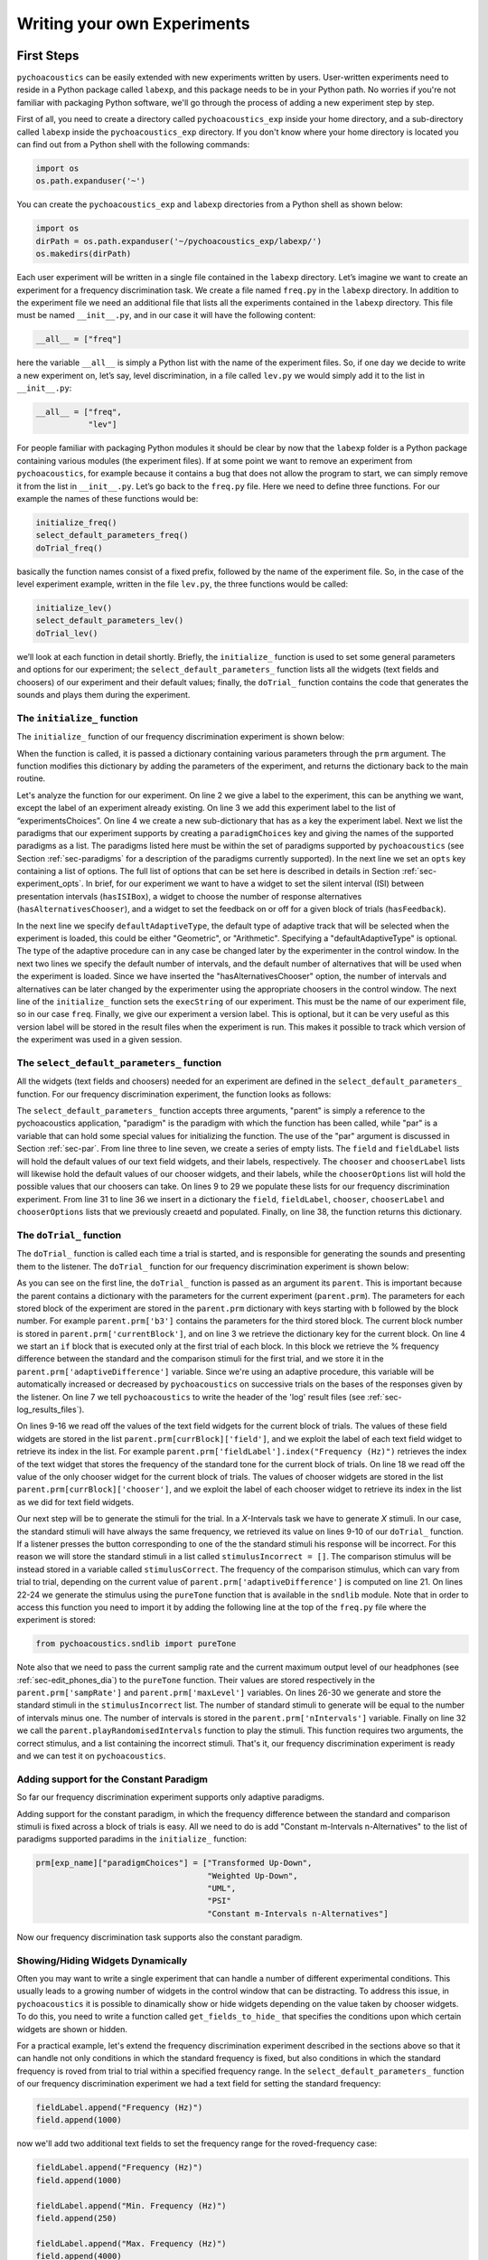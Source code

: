 *****************************
Writing your own Experiments
*****************************

First Steps
===========

``pychoacoustics`` can be easily extended with new experiments written by users. User-written experiments need to reside in a Python package called ``labexp``, and this package needs to be in your Python path. No worries if you're not familiar with packaging Python software, we'll go through the process of adding a new experiment step by step.

First of all, you need to create a directory called ``pychoacoustics_exp`` inside your home directory, and a sub-directory called ``labexp`` inside the ``pychoacoustics_exp`` directory. If you don't know where your home directory is located you can find out from a Python shell with the following commands:

.. code-block:: python

   import os
   os.path.expanduser('~')

You can create the ``pychoacoustics_exp`` and ``labexp`` directories from a Python shell as shown below:

.. code-block:: python

   import os
   dirPath = os.path.expanduser('~/pychoacoustics_exp/labexp/')
   os.makedirs(dirPath)


Each user experiment will be  written in a single file contained in the ``labexp`` directory. Let’s imagine we want to create an experiment for a frequency discrimination task. We create a file named ``freq.py`` in the ``labexp`` directory. In addition to the experiment file we need an additional file that lists all the experiments contained in the ``labexp`` directory. This file must be named ``__init__.py``, and in our case it will have the following content:

.. code-block:: python
    
    __all__ = ["freq"]

here the variable ``__all__`` is simply a Python list with the
name of the experiment files. So, if one day we decide to write a new
experiment on, let’s say, level discrimination, in a file called
``lev.py`` we would simply add it to the list in ``__init__.py``:

.. code-block:: python
    
    __all__ = ["freq",
               "lev"]

For people familiar with packaging Python modules it should be clear
by now that the ``labexp`` folder is a Python package
containing various modules (the experiment files). If at some point we
want to remove an experiment from ``pychoacoustics``, for example
because it contains a bug that does not allow the program to start, we
can simply remove it from the list in ``__init__.py``.  Let’s go back
to the ``freq.py`` file. Here we need to define three functions. For our
example the names of these functions would be:

.. code-block:: python
    
    initialize_freq()
    select_default_parameters_freq()
    doTrial_freq()

basically the function names consist of a fixed prefix, followed by
the name of the experiment file. So, in the case of the level experiment
example, written in the file ``lev.py``, the three functions would be
called:


.. code-block:: python
    
    initialize_lev()
    select_default_parameters_lev()
    doTrial_lev()

we’ll look at each function in detail shortly. Briefly, the
``initialize_`` function is used to set some general parameters and
options for our experiment; the ``select_default_parameters_`` function
lists all the widgets (text fields and choosers) of our experiment and
their default values; finally, the ``doTrial_`` function contains the code that
generates the sounds and plays them during the experiment. 

The ``initialize_`` function
^^^^^^^^^^^^^^^^^^^^^^^^^^^^

The ``initialize_`` function of our frequency discrimination 
experiment is shown below:

.. code-block:: python
   :linenos:

    
    def initialize_freq(prm):
      exp_name = "Frequency Discrimination Demo"
      prm["experimentsChoices"].append(exp_name)
      prm[exp_name] = {}
      prm[exp_name]["paradigmChoices"] = ["Transformed Up-Down",
                                          "Weighted Up-Down",
                                          "UML",
                                          "PSI"]
    
      prm[exp_name]["opts"] = ["hasISIBox", "hasAlternativesChooser", 
                               "hasFeedback"]

      prm[exp_name]['defaultAdaptiveType'] = "Geometric"
      prm[exp_name]['defaultNIntervals'] = 2
      prm[exp_name]['defaultNAlternatives'] = 2
      prm[exp_name]["execString"] = "freq"
      prm[exp_name]["version"] = "1"

      return prm

When the function is called, it is passed a dictionary containing
various parameters through the ``prm`` argument. The function modifies 
this dictionary by adding the parameters of the experiment, and returns
the dictionary back to the main routine. 

Let's analyze the function for our experiment. On line 2
we give a label to the experiment, this can be anything we
want, except the label of an experiment already existing. On line 3
we add this experiment label to the list of “experimentsChoices”.
On line 4 we create a new sub-dictionary that has as a key the
experiment label. Next we list the paradigms that our experiment
supports by creating a ``paradigmChoices`` key and giving the names of
the supported paradigms as a list. The paradigms listed here must be
within the set of paradigms  supported by ``pychoacoustics`` (see
Section :ref:`sec-paradigms` for a description of the paradigms currently
supported). In the next line we set an ``opts`` key containing a list
of options. The full list of options that can be set here is described
in details in Section :ref:`sec-experiment_opts`. In brief, for our
experiment we want to have a widget to set the silent interval (ISI)
between presentation
intervals (``hasISIBox``), a widget to choose the number of response
alternatives (``hasAlternativesChooser``), and a widget to set the feedback
on or off for a given block of trials (``hasFeedback``).

In the next line we specify ``defaultAdaptiveType``, the default type of adaptive 
track that will be selected when the experiment is loaded, this could be 
either "Geometric", or "Arithmetic". Specifying a "defaultAdaptiveType" is
optional. The type of the adaptive procedure can in any case be changed
later by the experimenter in the control window.
In the next two lines we specify the default number of intervals, and the
default number of alternatives that will be used when the experiment is
loaded. Since we have inserted the "hasAlternativesChooser" option, the
number of intervals and alternatives can be later changed by the experimenter
using the appropriate choosers in the control window.
The next line of the ``initialize_`` function sets the
``execString`` of our experiment. This must be the name of our
experiment file, so in our case ``freq``.   
Finally, we give our experiment a version label. This is optional, but it can
be very useful as this version label will be stored in the result files when
the experiment is run. This makes it possible to track which version of the
experiment was used in a given session.

The ``select_default_parameters_`` function
^^^^^^^^^^^^^^^^^^^^^^^^^^^^^^^^^^^^^^^^^^^

All the widgets (text fields and choosers) needed for an experiment are 
defined in the ``select_default_parameters_`` function. For our frequency 
discrimination experiment, the function looks as follows:

.. code-block:: python
   :linenos:

    
    def select_default_parameters_freq(parent, paradigm, par):
       
      field = []
      fieldLabel = []
      chooser = []
      chooserLabel = []
      chooserOptions = []

      fieldLabel.append("Frequency (Hz)")
      field.append(1000)
    
      fieldLabel.append("Difference (%)")
      field.append(20)
        
      fieldLabel.append("Level (dB SPL)")
      field.append(50)
       
      fieldLabel.append("Duration (ms)")
      field.append(180)
        
      fieldLabel.append("Ramps (ms)")
      field.append(10)
    
        
      chooserOptions.append(["Right",
                             "Left",
                             "Both"])
      chooserLabel.append("Ear:")
      chooser.append("Right")
      
      prm = {}
      prm['field'] = field
      prm['fieldLabel'] = fieldLabel
      prm['chooser'] = chooser
      prm['chooserLabel'] = chooserLabel
      prm['chooserOptions'] =  chooserOptions
    
      return prm

The ``select_default_parameters_`` function accepts three arguments, 
"parent" is simply a reference to the pychoacoustics application, 
"paradigm" is the paradigm with which the function has been called, 
while "par" is a variable that can hold some special values for 
initializing the function. The use of the "par" argument is discussed 
in Section :ref:`sec-par`.  From line three to line seven, we create a 
series of empty lists. The ``field`` and ``fieldLabel`` lists will hold 
the default values of our text field widgets, and their labels, respectively. 
The ``chooser`` and ``chooserLabel`` lists will likewise hold the default 
values of our chooser widgets, and their labels, while the ``chooserOptions`` 
list will hold  the possible values that our choosers can take. 
On lines 9 to 29 we populate these lists for our frequency discrimination experiment. 
From line 31 to line 36 we insert in a dictionary the
``field``, ``fieldLabel``, ``chooser``, ``chooserLabel`` and ``chooserOptions`` 
lists that we previously creaetd and populated. Finally, on line 38, the function returns
this dictionary.


The ``doTrial_`` function
^^^^^^^^^^^^^^^^^^^^^^^^^

The ``doTrial_`` function is called each time a trial is started, and 
is responsible for generating the sounds and presenting them to the 
listener. The ``doTrial_`` function for our frequency discrimination 
experiment is shown below:

.. code-block:: python
   :linenos:

   def doTrial_freq(parent):

      currBlock = 'b'+ str(parent.prm['currentBlock'])
       if parent.prm['startOfBlock'] == True:
           parent.prm['adaptiveDifference'] = \
             parent.prm[currBlock]['field'][parent.prm['fieldLabel'].index("Difference (%)")]
           parent.writeResultsHeader('log')

       frequency = \
         parent.prm[currBlock]['field'][parent.prm['fieldLabel'].index("Frequency (Hz)")]
       level = \
         parent.prm[currBlock]['field'][parent.prm['fieldLabel'].index("Level (dB SPL)")] 
       duration = \
         parent.prm[currBlock]['field'][parent.prm['fieldLabel'].index("Duration (ms)")] 
       ramps = \
         parent.prm[currBlock]['field'][parent.prm['fieldLabel'].index("Ramps (ms)")]
       channel = \
         parent.prm[currBlock]['chooser'][parent.prm['chooserLabel'].index("Ear:")]
       phase = 0

       correctFrequency = frequency + (frequency*parent.prm['adaptiveDifference'])/100
       stimulusCorrect = pureTone(correctFrequency, phase, level, duration, 
                                  ramps, channel, parent.prm['sampRate'], 
                                  parent.prm['maxLevel'])
      
       stimulusIncorrect = []
       for i in range((parent.prm['nIntervals']-1)):
           thisSnd = pureTone(frequency, phase, level, duration, ramps, channel, 
                              parent.prm['sampRate'], parent.prm['maxLevel'])
           stimulusIncorrect.append(thisSnd)
       
       parent.playRandomisedIntervals(stimulusCorrect, stimulusIncorrect)

As you can see on the first line, the ``doTrial_`` function is passed 
as an argument its ``parent``. This is important because the parent contains 
a dictionary with the parameters for the current experiment (``parent.prm``). 
The parameters for each stored block of the experiment are stored 
in the ``parent.prm`` dictionary with keys starting with ``b`` followed by 
the block number. For example ``parent.prm['b3']`` contains the parameters 
for the third stored block. The current block number is stored in 
``parent.prm['currentBlock']``, and on line 3 we retrieve the dictionary 
key for the current block. On line 4 we start an ``if`` block that is executed 
only at the first trial of each block. In this block we retrieve the % frequency 
difference between the standard and the comparison stimuli for the first trial, 
and we store it in the ``parent.prm['adaptiveDifference']`` variable. 
Since we're using an adaptive procedure, this variable will be automatically 
increased or decreased by ``pychoacoustics`` on successive trials on the bases 
of the responses given by the listener. On line 7 we tell ``pychoacoustics`` 
to write the header of the 'log' result files (see :ref:`sec-log_results_files`).

On lines 9-16 we read off the values of the text field widgets 
for the current block of trials. The values of these field widgets 
are stored in the list ``parent.prm[currBlock]['field']``, and we exploit 
the label of each text field widget to retrieve its index in the list. 
For example ``parent.prm['fieldLabel'].index("Frequency (Hz)")`` retrieves 
the index of the text widget that stores the frequency of the standard tone 
for the current block of trials. On line 18 we read off the value of the only 
chooser widget for the current block of trials. The values of chooser widgets 
are stored in the list ``parent.prm[currBlock]['chooser']``, and we exploit the 
label of each chooser widget to retrieve its index in the list as we did for 
text field widgets.


Our next step will be to generate the stimuli for the trial. 
In a `X`-Intervals task we have to generate `X` stimuli. In our case, 
the standard stimuli will have always the same frequency, we retrieved its value 
on lines 9-10 of our ``doTrial_`` function. If a listener presses the button 
corresponding to one of the the standard stimuli his response will be incorrect. 
For this reason we will store the standard stimuli in a list 
called ``stimulusIncorrect = []``. The comparison stimulus will be instead stored 
in a variable called ``stimulusCorrect``. The frequency of the comparison 
stimulus, which can vary from trial to trial, depending on the current value
of ``parent.prm['adaptiveDifference']`` is computed on line 21. On lines 22-24  we 
generate the stimulus using the ``pureTone`` function that is available 
in the ``sndlib`` module. Note that in order to access this function you need
to import it by adding the following line at the top of the ``freq.py`` file 
where the experiment is stored:

.. code-block:: python

   from pychoacoustics.sndlib import pureTone

Note also that we need to pass the current samplig rate and the current maximum 
output level of our headphones (see :ref:`sec-edit_phones_dia`) to 
the ``pureTone`` function. Their values are stored respectively in the 
``parent.prm['sampRate']`` and ``parent.prm['maxLevel']`` variables. 
On lines 26-30 we generate and store the standard stimuli in the 
``stimulusIncorrect`` list. The number of standard stimuli to generate will 
be equal to the number of intervals minus one. The number of 
intervals is stored in the ``parent.prm['nIntervals']`` variable. Finally on line 
32 we call the ``parent.playRandomisedIntervals`` function to play the stimuli. 
This function requires two arguments, the correct stimulus, and a list containing 
the incorrect stimuli. That's it, our frequency discrimination experiment is ready 
and we can test it on ``pychoacoustics``.

Adding support for the Constant Paradigm
^^^^^^^^^^^^^^^^^^^^^^^^^^^^^^^^^^^^^^^^^

So far our frequency discrimination experiment supports only adaptive paradigms.

Adding support for the constant paradigm, in which the frequency difference 
between the standard and comparison stimuli is fixed across a block of trials 
is easy. All we need to do is add "Constant m-Intervals n-Alternatives" to the 
list of paradigms supported paradims in the ``initialize_`` function:

.. code-block:: python

   prm[exp_name]["paradigmChoices"] = ["Transformed Up-Down",
                                       "Weighted Up-Down",
                                       "UML",
                                       "PSI"
                                       "Constant m-Intervals n-Alternatives"]

Now our frequency discrimination task supports also the constant paradigm.

Showing/Hiding Widgets Dynamically
^^^^^^^^^^^^^^^^^^^^^^^^^^^^^^^^^^^^

Often you may want to write a single experiment that can handle a number 
of different experimental conditions. This usually leads to a growing number 
of widgets in the control window that can be distracting. 
To address this issue, in ``pychoacoustics`` it is possible to dinamically 
show or hide widgets depending on the value taken by chooser widgets. 
To do this, you need to write a function called ``get_fields_to_hide_`` 
that specifies the conditions upon which certain widgets are shown or hidden. 

For a practical example, let's extend the frequency discrimination experiment
described in the sections above so that it can handle not only conditions in
which the standard frequency is fixed, but also conditions in which the standard
frequency is roved from trial to trial within a specified frequency range. 
In the ``select_default_parameters_`` function of our frequency discrimination
experiment we had a text field for setting the standard frequency:

.. code-block:: python

      fieldLabel.append("Frequency (Hz)")
      field.append(1000)

now we'll add two additional text fields to set the frequency range for the
roved-frequency case:

.. code-block:: python

      fieldLabel.append("Frequency (Hz)")
      field.append(1000)

      fieldLabel.append("Min. Frequency (Hz)")
      field.append(250)

      fieldLabel.append("Max. Frequency (Hz)")
      field.append(4000)

we also add a chooser to control whether for the current block the standard frequency
should be fixed or roved:

.. code-block:: python

      chooserOptions.append(["Fixed",
                             "Roved"])
      chooserLabel.append("Standard Frequency:")
      chooser.append("Fixed")

The ``get_fields_to_hide_`` for this experiment is shown below:

.. code-block:: python
   :linenos:

   def get_fields_to_hide_freq(parent):
      if parent.chooser[parent.prm['chooserLabel'].index("Standard Frequency:")].currentText() == "Fixed":
         parent.fieldsToHide = [parent.prm['fieldLabel'].index("Min. Frequency (Hz)"),
                                parent.prm['fieldLabel'].index("Max. Frequency (Hz)")]
         parent.fieldsToShow = [parent.prm['fieldLabel'].index("Frequency (Hz)")]
      elif parent.chooser[parent.prm['chooserLabel'].index("Standard Frequency:")].currentText() == "Roved":
         parent.fieldsToHide = [parent.prm['fieldLabel'].index("Frequency (Hz)")]
         parent.fieldsToShow = [parent.prm['fieldLabel'].index("Min. Frequency (Hz)"),
                                parent.prm['fieldLabel'].index("Max. Frequency (Hz)")]

    
As for the other experiment functions that we have discussed before, 
the actual name is the concatenation of a prefix, in this case
``get_fields_to_hide_``, and the name of the experiment file, 
in this case ``freq``. As you can see on line 1, this function takes as an 
argument ``parent``, which contains the lists of widgets for the current experiment.
We need to tell the ``get_fields_to_hide_`` function that if the standard frequency 
is fixed, it should show only the ``Frequency (Hz)`` text field, and hide the 
``Min. Frequency (Hz)`` and ``Max. Frequency (Hz)`` text fields. Vice-versa, 
if the standard frequency is roved, it should show only the 
``Min. Frequency (Hz)`` and ``Max. Frequency (Hz)`` text fields, and hide the 
``Frequency (Hz)`` text field. On line 2 we start an ``if`` block which
will be executed if the value of the ``Standard Frequency`` chooser (retrieved 
by the ``currentText`` attribute), is set to ``Fixed``. Note how we exploit 
once again the ``chooserLabel`` to find the index of the chooser we want 
with ``parent.prm['chooserLabel'].index("Standard Frequency:")``. 
Next, we define two lists, one containing the indexes of the fields to hide 
``parent.fieldsToHide``, and one containing the indexes of the fields to show 
``parent.fieldsToShow``. Once more we exploit the ``fieldLabel`` to retrieve 
the indexes of the fields we want to get 
(e.g. ``parent.prm['fieldLabel'].index("Min. Frequency (Hz)")``).
From line 6 to line 9 we handle the case in which the standard frequency is 
roved. The logic of the code is the same as for the fixed standard frequency
case.

To complete the experiment we need to add a couple of lines to the ``doTrial_``
function to handle the case in which the standard frequency is roved.
The new function is shown below:

.. code-block:: python
   :linenos:

   def doTrial_freq2(parent):
      currBlock = 'b'+ str(parent.prm['currentBlock'])
      if parent.prm['startOfBlock'] == True:
         parent.prm['adaptiveDifference'] = \
           parent.prm[currBlock]['field'][parent.prm['fieldLabel'].index("Difference (%)")]
         parent.writeResultsHeader('log')

      frequency = \
        parent.prm[currBlock]['field'][parent.prm['fieldLabel'].index("Frequency (Hz)")]
      minFrequency = \
        parent.prm[currBlock]['field'][parent.prm['fieldLabel'].index("Min. Frequency (Hz)")]
      maxFrequency = \
        parent.prm[currBlock]['field'][parent.prm['fieldLabel'].index("Max. Frequency (Hz)")]
      level = \
        parent.prm[currBlock]['field'][parent.prm['fieldLabel'].index("Level (dB SPL)")] 
      duration = \
        parent.prm[currBlock]['field'][parent.prm['fieldLabel'].index("Duration (ms)")] 
      ramps = \
        parent.prm[currBlock]['field'][parent.prm['fieldLabel'].index("Ramps (ms)")]
      phase = 0
      channel = \
        parent.prm[currBlock]['chooser'][parent.prm['chooserLabel'].index("Ear:")]
      stdFreq = \
         parent.prm[currBlock]['chooser'][parent.prm['chooserLabel'].index("Standard Frequency:")]

      if stdFreq == "Roved":
         frequency = random.uniform(minFrequency, maxFrequency)
      correctFrequency = frequency + (frequency*parent.prm['adaptiveDifference'])/100
      stimulusCorrect = pureTone(correctFrequency, phase, level, duration, 
                                 ramps, channel, parent.prm['sampRate'], 
                                 parent.prm['maxLevel'])
            
      stimulusIncorrect = []
      for i in range((parent.prm['nIntervals']-1)):
         thisSnd = pureTone(frequency, phase, level, duration, ramps, channel, 
                            parent.prm['sampRate'], parent.prm['maxLevel'])
         stimulusIncorrect.append(thisSnd)
      parent.playRandomisedIntervals(stimulusCorrect, stimulusIncorrect)
   

On lines 10-13 we read off the minimum and maximum frequency values for the roved-standard case. On line 23-24 we retrieve the
value of the ``Standard Frequency:`` chooser. On lines 26-27 we state that if the value of the standard frequency chooser 
is equal to ``Roved``, then the standard frequency for that trial should be drawn from a uniform distribution ranging
from ``minFrequency`` to ``maxFrequency``. The rest of the function is unchanged. Note that we're using the a Python module
called ``random`` on line 27, so we need to add ``import random`` at the top of our ``freq.py`` file.

It is also possible to show/hide choosers. Let's extend the frequency-discrimination experiment by allowing for the possibility 
that the standard frequency is roved on a log scale (which in fact would be a better choice given that frequency scaling in the auditory
system is approximately logarithmic). To do this, we first add a new chooser to set the roving scale:

.. code-block:: python

      chooserOptions.append(["Linear",
                             "Log"])
      chooserLabel.append("Roving Scale:")
      chooser.append("Linear")

Because this chooser is useful only when the standard frequency is roved, we'll tell the ``get_fields_to_hide_`` function to show/hide
it depending on the value of the ``Standard Frequency`` chooser. The new ``get_fields_to_hide_`` function is shown below:

.. code-block:: python
   :linenos:

   def get_fields_to_hide_freq(parent):
      if parent.chooser[parent.prm['chooserLabel'].index("Standard Frequency:")].currentText() == "Fixed":
         parent.fieldsToHide = [parent.prm['fieldLabel'].index("Min. Frequency (Hz)"),
                                parent.prm['fieldLabel'].index("Max. Frequency (Hz)")]
         parent.fieldsToShow = [parent.prm['fieldLabel'].index("Frequency (Hz)")]
	 parent.choosersToHide = [parent.prm['chooserLabel'].index("Roving Scale:")]
      elif parent.chooser[parent.prm['chooserLabel'].index("Standard Frequency:")].currentText() == "Roved":
         parent.fieldsToHide = [parent.prm['fieldLabel'].index("Frequency (Hz)")]
         parent.fieldsToShow = [parent.prm['fieldLabel'].index("Min. Frequency (Hz)"),
                                parent.prm['fieldLabel'].index("Max. Frequency (Hz)")]
	 parent.choosersToShow = [parent.prm['chooserLabel'].index("Roving Scale:")]

We've just added two lines. Line 6 gets executed if the ``Standard Frequency`` chooser is set to ``Fixed``,
and adds the ``Roving Scale`` chooser to the ``parent.choosersToHide`` list.  Line 11 gets executed 
if the ``Standard Frequency`` chooser is set to ``Roved``, and adds the ``Roving Scale`` chooser to the ``parent.choosersToShow`` list.

Finally, we need to add/modify a couple of lines of the ``doTrial_`` function. 
First of all we need to read off the value of the new ``Roving Scale`` chooser:

.. code-block:: python
      
    rovingScale = \
      parent.prm[currBlock]['chooser'][parent.prm['chooserLabel'].index("Roving Scale:")]

second, we need to set the standard frequency depending on whether it is drawn from a linear or a logarithmic distribution:

.. code-block:: python

     if stdFreq == "Roved":
        if rovingScale == "Linear":
           frequency = random.uniform(minFrequency, maxFrequency)
        elif rovingScale == "Log":
           frequency = 10**(random.uniform(log10(minFrequency), log10(maxFrequency)))

Note that we're using the ``log10`` function from numpy here, so we need to add ``from numpy import log10``
at the top of our ``freq.py`` file.


Writing a "Constant 1-Interval 2-Alternatives" Paradigm Experiment
===================================================================

In the next paragraphs we'll see an example of an experiment using the  
"Constant 1-Interval 2-Alternatives" paradigm. The experiment a is simple "Yes/No" signal
detection task. On each trial the listener is presented with a single interval which may
or may not contain a pure tone, and s/he has to tell if the tone was present or not.

The ``initialize_`` function for the signal detection experiment is shown below, since the
general framework for writing an experiment is the same as for the adaptive paradigm, 
only the differences from an adaptive-paradigm experiment will be highlited.

.. code-block:: python
   :linenos:

   def initialize_sig_detect(prm):
      exp_name = "Signal Detection Demo"
      prm["experimentsChoices"].append(exp_name)
      prm[exp_name] = {}
      prm[exp_name]["paradigmChoices"] = ["Constant 1-Interval 2-Alternatives"]
      prm[exp_name]["opts"] = ["hasFeedback"]
      prm[exp_name]["buttonLabels"] = ["Yes", "No"]
      prm[exp_name]['defaultNIntervals'] = 1
      prm[exp_name]['defaultNAlternatives'] = 2
    
      prm[exp_name]["execString"] = "sig_detect"
      return prm

On line 5 we list the available paradigms for the experiment, in this case the 
only paradigm possible is ``Constant 1-Interval 2-Alternatives``. On line 7 we 
insert ``hasFeedback`` to the list of experiment options, so that feedback can 
be provided at the end of each trial. Since we'll have a single observation 
interval we don't add the ``hasISIBox`` option, because we don't need to have a 
silent inteval between observation intervals. On line 7, we set the labels for 
the buttons, which represent the two response alternatives: "Yes" or "No". 
On line 8 and line 9 we set the number of intervals and the number of 
response alternatives. 

The ``select_default_parameters_`` function for the signal detection 
experiment is shown below:

.. code-block:: python
   :linenos:

   def select_default_parameters_sig_detect(parent, par):
   
      field = []
      fieldLabel = []
      chooser = []
      chooserLabel = []
      chooserOptions = []

      fieldLabel.append(parent.tr("Frequency (Hz)"))
      field.append(1000)
    
      fieldLabel.append(parent.tr("Duration (ms)"))
      field.append(2)
    
      fieldLabel.append(parent.tr("Ramps (ms)"))
      field.append(4)

      fieldLabel.append(parent.tr("Level (dB SPL)"))
      field.append(30)
    
      chooserOptions.append([parent.tr("Right"), parent.tr("Left"), parent.tr("Both")])
      chooserLabel.append(parent.tr("Channel:"))
      chooser.append(parent.tr("Both"))
        
      prm = {}
      prm['field'] = field
      prm['fieldLabel'] = fieldLabel
      prm['chooser'] = chooser
      prm['chooserLabel'] = chooserLabel
      prm['chooserOptions'] =  chooserOptions

      return prm

there is nothing really new here compared to experiments with adaptive 
paradigms that we have seen before. We initialize the text fields that we need
in order to set the frequency duration and level of the signal. We also 
initialize a chooser to set the channels on which the signal should be presented.

The ``doTrial_`` function for the signal detection task is shown below:

.. code-block:: python
   :linenos:

   def doTrial_sig_detect(parent):
  
      currBlock = 'b'+ str(parent.prm['currentBlock'])
      if parent.prm['startOfBlock'] == True:
          parent.writeResultsHeader('log')
          parent.prm['conditions'] = ["Yes","No"]

      parent.currentCondition = random.choice(parent.prm['conditions'])
      if parent.currentCondition == 'Yes':
          parent.correctButton = 1
      elif parent.currentCondition == 'No':
          parent.correctButton = 2

      freq    = parent.prm[currBlock]['field'][parent.prm['fieldLabel'].index("Frequency (Hz)")]
      dur     = parent.prm[currBlock]['field'][parent.prm['fieldLabel'].index("Duration (ms)")]
      ramps   = parent.prm[currBlock]['field'][parent.prm['fieldLabel'].index("Ramps (ms)")]
      lev     = parent.prm[currBlock]['field'][parent.prm['fieldLabel'].index("Level (dB SPL)")]
      phase   = 0
      channel = parent.prm[currBlock]['chooser'][parent.prm['chooserLabel'].index(parent.tr("Channel:"))]
   
      if parent.currentCondition == 'No':
          lev = -200
      sig = pureTone(freq, phase, lev, dur, ramps, channel, parent.prm['sampRate'], parent.prm['maxLevel'])

 
      parent.playSequentialIntervals([sig])
   

For experiments using the "Constant 1-Interval 2-Alternatives" paradigm
it is necessary to list the experimental conditions in the ``doTrial_``
function. We do this on line 6. On line 8, we bind the response buttons
to the correct response. Since the button number 1 is the "Yes" button, we 
say that in the case of a signal trial (``parent.currentCondition == "Yes"``)
the correct button to press is the button number 1, otherwise the correct button to press is the button number 2.

On lines 14-23 we read off the values of the text fields and generate the
sound to play (signal or silence) according to the experimental condition. 
Finally, on line 25 we use the ``parent.playSequentialIntervals`` function to
present the sound to the listener. This function accepts as an argument a
list of sounds to play sequentially. In our case we have only a single
sound to insert in the list. More details on the ``playSequentialIntervals``
function are provided in Section :ref:`sec-play_sound_functions`.


Writing an adaptive-paradigm experiment with multiple interleaved tracks
========================================================================

.. todo::
  
   Describe of to write experiments for the "Transformed Up-Down Interleaved" and
   "Weighted Up-Down Interleaved" paradigms.

Writing a "Constant 1-Pair Same/Different" Paradigm Experiment
==============================================================

.. todo::
  
   Describe of to write experiments for the "Constant 1-Pair Same/Different" paradigm.

Writing an "Odd One Out" Paradigm Experiment
============================================

.. todo::
  
   Describe of to write experiments for the "Odd One Out" paradigm.
   

.. _sec-experiment_opts: 

The Experiment “opts”
^^^^^^^^^^^^^^^^^^^^^

-  **``hasAlternativesChooser``** This option adds two chooser widgets, one to dynamically
   change the number of observation intervals (labelled "Intervals"), and one to dinamically 
   change the number of response alternatives (labelled "Alternatives). 
   This option is generally used in adaptive paradigms
   ("Transformed Up-Down", "Weighted Up-Down", as well as their interleaved versions). 
   The number of response alternatives that can be choosen from the widget can be either
   equal to the number of observation intervals, or to the number of observation intervals
   minus one. In the latter case the standard stimulus is presented in the first interval, 
   as a reference, with no corresponding response alternative, see [GrimaultEtAl2002]_ 
   for an example of this :math:`n`-intervals, :math:`n-1` alternatives presentation
   mode. The selected number of intervals and alternatives can be accessed in the experiment
   file through the ``parent.prm['nIntervals']``, and ``parent.prm['nAlternatives']`` variables
   respectively.


-  **``hasAltReps``** This option can be used to change the way in which the 
   stimuli are presented in the "Transformed Up-Down" paradigm or 
   other adaptive paradigms. In these paradigms, normally there is an 
   observation interval containing the target stimulus (comparison interval), 
   and one or more other intervals containing the non-target stimuli (standard 
   intervals). An alternative way to present the stimuli is to have an alternation
   of the target and non-target stimuli (e.g. ABAB) in the comparison interval,
   and a repetition of the non-target stimulus in the standard interval (AAAA)
   [KingEtAl2013]_. If the ``hasAltReps`` option is enabled, there will be two
   additional text boxes, ``Alternated (AB) Reps.`` and ``Alternated (AB) Reps. ISI (ms)``.
   The first text box controls the number of times the alternated target and non-target
   stimuli should be repeated, a value of zero corresponds to no alternation, that is
   only a single stimulus (either the target, or the non target) is presented in each interval.
   If the value is one, a single alternation will occur (AB), if the value is two, two alternations
   occur (ABAB), and so on. The second text box controls the ISI between the stimuli
   presented within an interval. The selected number of alternated repetitions, 
   and the ISI between alternating stimuli can be accessed in the experiment file
   through the ``parent.prm['altReps']``, and ``parent.prm['altRepsISI']`` variables
   respectively. The setup of the alternated repetitions must be done within each
   experiment file.

-  **``hasFeedback``** This option controls whether the "Response Light" chooser has
   a "Feedback" option or not. You may want to enable this option for all "objective"
   experiments that have a clear "correct" response. You may want to disable this option
   for "subjective" experiments, such as matching experiments, in which there is no
   "correct" response.

-  **``hasISIBox``** If this option is enabled, a box labelled ``ISI (ms)`` is
   added. This is generally used to set the silent period between observation 
   intervals in the "Transformed Up-Down" and similar adaptive procedures. 
   Its value can be accessed in the experiment file through the 
   ``parent.prm['isi']`` variable. However, normally this should not be
   necessary because the ``playRandomisedIntervals`` function automatically
   uses this value to set the silent period between observation intervals.

-  **``hasNDifferencesChooser``** This option is useful in the 
   "Multiple Constants 1-Interval 2-Alternatives Paradigm" to dinamically
   change the number of experimental conditions. For example, if you have
   a signal detection experiment in which a fixed number of signals (with
   a constant amplitude) can occur, this option allows to choose the
   number of conditions dinamically. If this option is enabled, a chooser
   labelled ``No. Alternatives`` is added. The value selected can be accessed
   through the ``par['nDifferences']`` variable in the 
   ``select_default_parameters_`` function, and through the 
   ``parent.prm['nDifferences']`` variable in the ``doTrial`` function.

-  **``hasNTracksChooser``** This option can be used to dinamically change
   the number of tracks in interleaved adaptive paradigms (e.g. "Transformed
   Up-Down Interleaved). If enabled, a ``No. Tracks`` chooser is added.
   The value selected can be accessed
   through the ``par['nDifferences']`` variable in the 
   ``select_default_parameters_`` function, and through the 
   ``parent.prm['nDifferences']`` variable in the ``doTrial`` function.

-  **``hasPrecursorInterval``** If this option is enabled, a chooser controlling whether
   a precursor interval should be presented or not is added. This chooser is labelled
   ``Precursor Interval``. If this option is enabled, and the chooser is set to "Yes",
   then a ``precursorStim`` sound needs to be passed to the ``playRandomisedIntervals``
   function. This sound will be presented before each observation interval. 

-  **``hasPostcursorInterval``** If this option is enabled, a chooser controlling whether
   a postcursor interval should be presented or not is added. This chooser is labelled
   ``Postcursor Interval``. If this option is enabled, and the chooser is set to "Yes",
   then a ``postcursorStim`` sound needs to be passed to the ``playRandomisedIntervals``
   function. This sound will be presented after each observation interval.

-  **``hasPreTrialInterval``** If this option is enabled, a chooser controlling whether
   a pre-trial interval should be presented or not is added. This chooser is labelled
   ``Pre-Trial Interval``. If this option is enabled, and the chooser is set to "Yes",
   then a ``preTrialStim`` sound needs to be passed to the ``playRandomisedIntervals``
   function. This sound will be presented at the beginning of each trial. 


.. _sec-par:

Using ``par``
^^^^^^^^^^^^^

.. todo::
  
   Illustrate the use of par

.. _sec-play_sound_functions:


The Play Sound Functions
^^^^^^^^^^^^^^^^^^^^^^^^

.. todo::
  
   Illustrate the functions to play sounds

.. _sec-simulations:


Simulations
=============

 ``pychoacoustics`` is not designed to run simulations in itself, however it provides a hook to redirect the control flow to an auditory model that you need to specify yourself in the experiment file.  You can retrieve the current response mode from the experiment file with:

.. code-block:: python
   :linenos:

    
    parent.prm['allBlocks']['responseMode']

so, in the experiment file, after the creation of the stimuli for the trial you can redirect the control flow of the program depending on the response mode:

.. code-block:: python
   :linenos:

    
    if parent.prm['allBlocks']['responseMode'] != "Simulated Listener":
       #we are not in simulation mode, play the stimuli for the listener
       parent.playSoundSequence(sndSeq, ISIs)
    if parent.prm['allBlocks']['responseMode'] == "Simulated Listener":
       #we are in simulation mode
       #pass the stimuli to an auditory model and decision device
       #---
       #Here you specify your model, pychoacoustics doesn't do it for you!
       # at the end your simulated listener arrives to a response that is
       # either correct or incorrect
       #---
       parent.prm['trialRunning'] = False 
       #this is needed for technical reasons (if the 'trialRunning'
       #flag were set to 'True' pychoacoustics would not process
       #the response.
       #
       #let's suppose that at the end of the simulation you store the
       #response in a variable called 'resp', that can take as values 
       #either the string 'Correct' or the string 'Incorrect'.
       #You can then proceed to let pychoacoustics process the response:
       #
       if resp == 'Correct':
          parent.sortResponse(parent.correctButton) 
       elif resp == 'Incorrect':
          #list all the possible 'incorrect' buttons
          inc_buttons = numpy.delete(numpy.arange(
                                     self.prm['nAlternatives'])+1, 
                                     self.correctButton-1))
          #choose one of the incorrect buttons
          parent.sortResponse(random.choice(inc_buttons))
